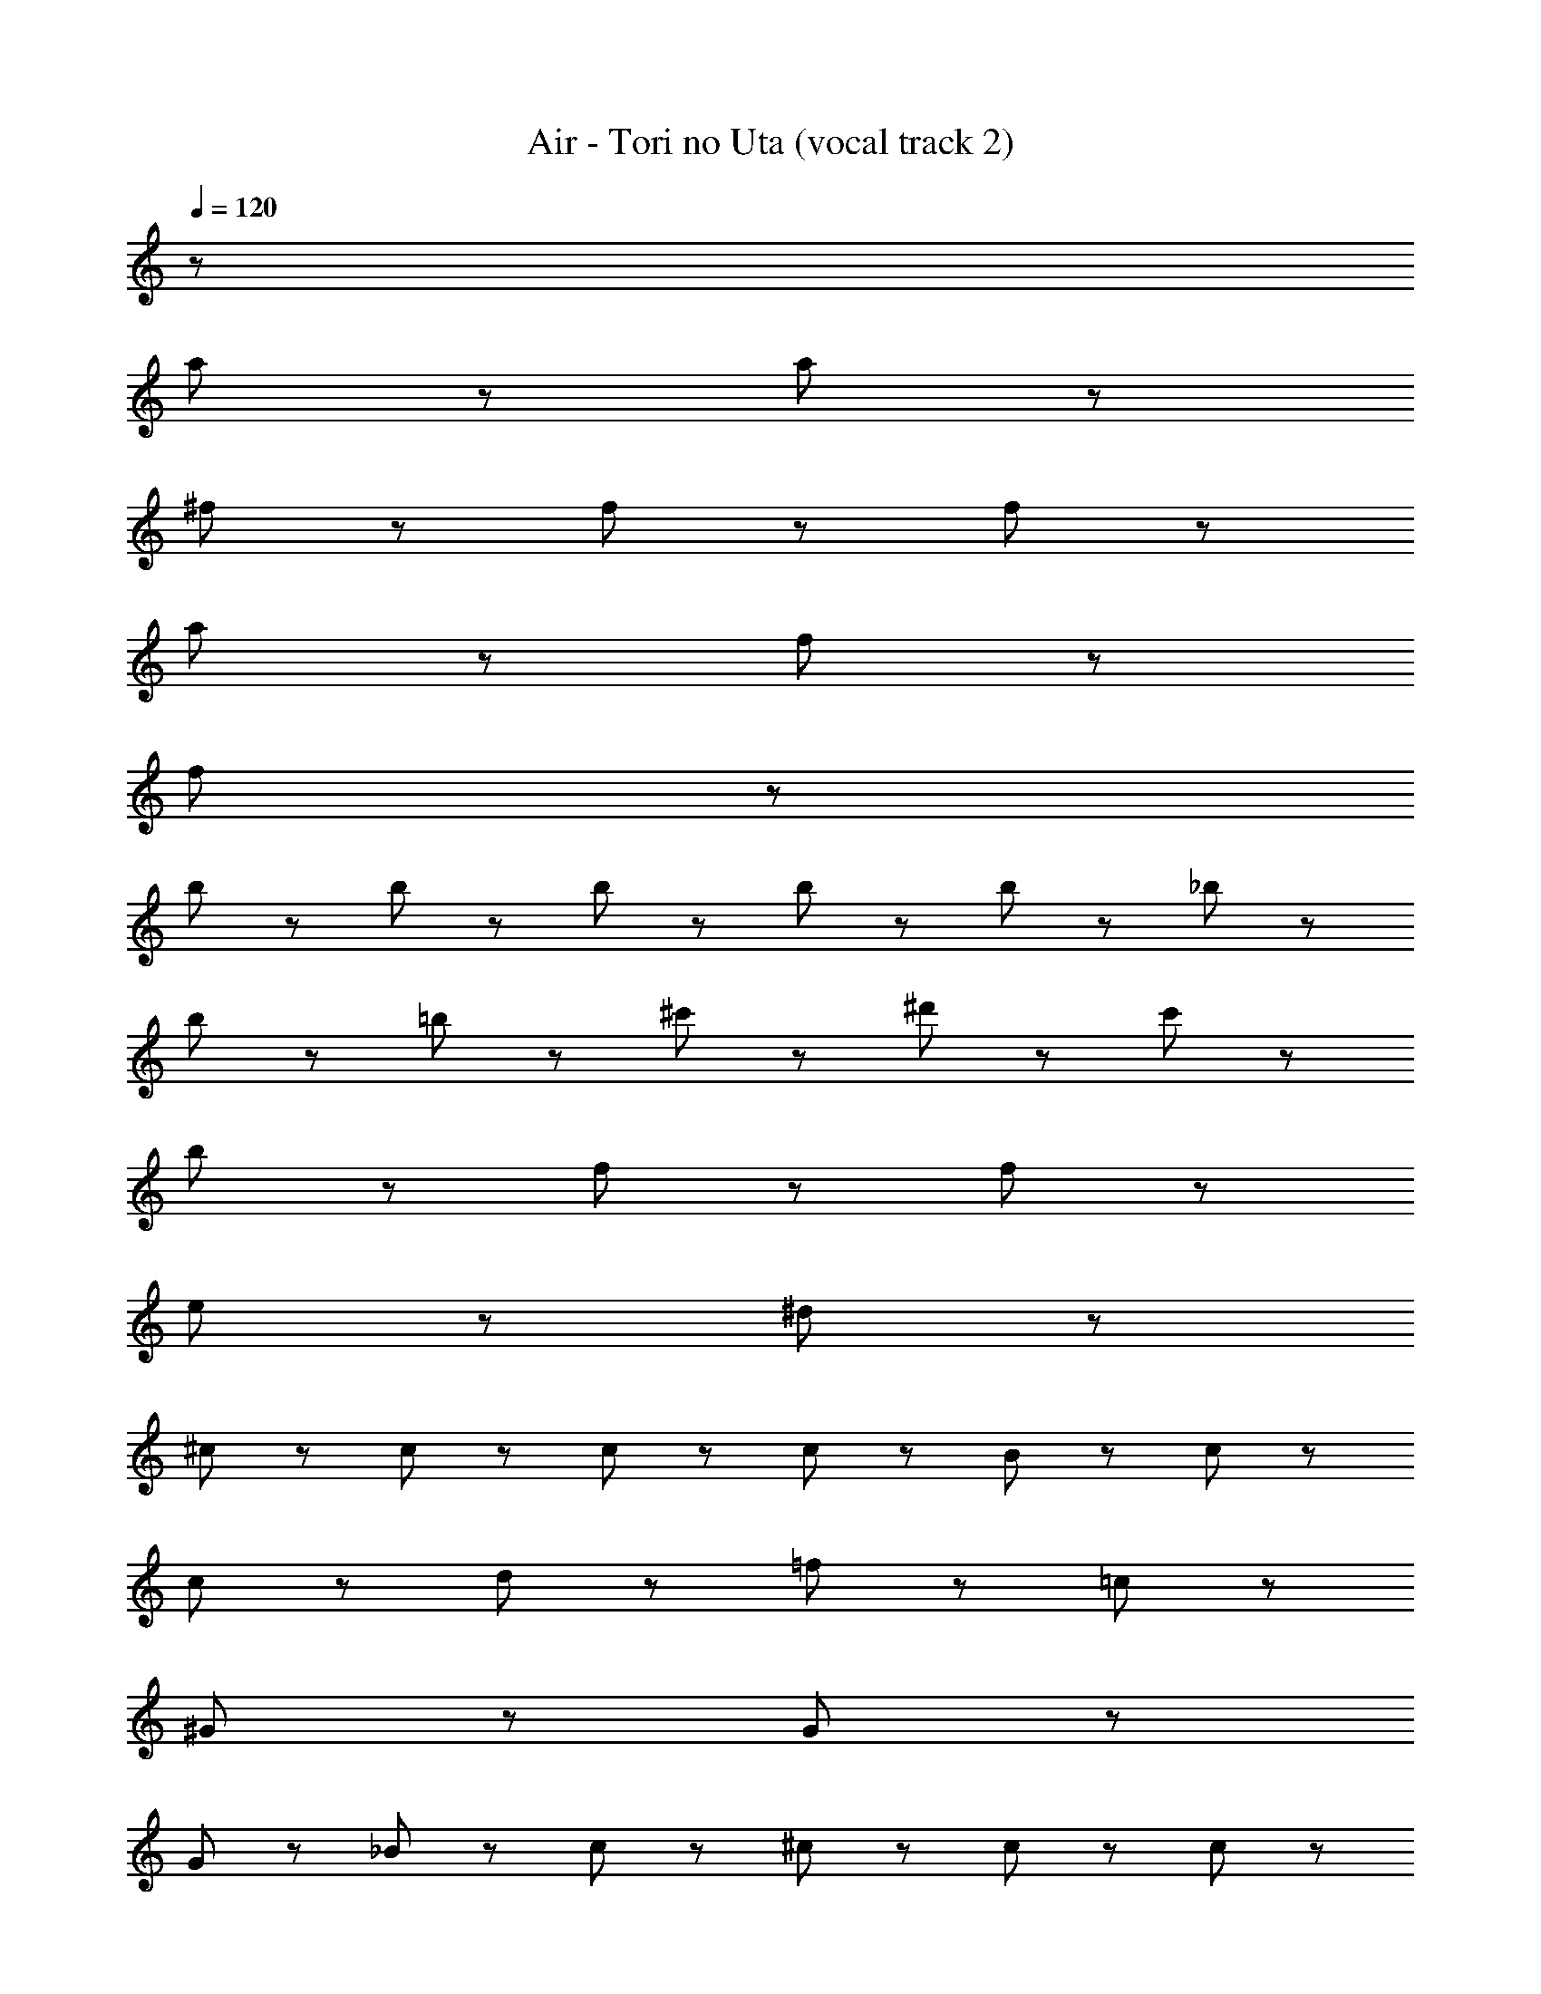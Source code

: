 X: 1
T: Air - Tori no Uta (vocal track 2)
Z: ABC Generated by Starbound Composer
L: 1/8
Q: 1/4=120
K: C
z178 
a47/48 z/48 a335/48 z/48 
^f47/48 z/48 f287/48 z/48 f95/48 z/48 
a335/48 z/48 f47/48 z/48 
f383/48 z3217/48 
b47/48 z/48 b71/48 z/48 b71/48 z/48 b47/48 z/48 b71/48 z/48 _b71/48 z/48 
b95/48 z/48 =b95/48 z/48 ^c'47/48 z/48 ^d'71/48 z/48 c'71/48 z/48 
b95/48 z/48 f47/48 z/48 f287/48 z/48 
e95/48 z/48 ^d95/48 z1441/48 
^c95/48 z/48 c47/48 z/48 c47/48 z/48 c47/48 z/48 B23/48 z/48 c215/48 z97/48 
c95/48 z/48 d95/48 z/48 =f95/48 z/48 =c143/48 z/48 
^G47/48 z/48 G287/48 z49/48 
G47/48 z/48 _B47/48 z/48 c143/48 z/48 ^c47/48 z/48 c47/48 z/48 c47/48 z/48 
^F23/48 z/48 c407/48 z97/48 
=c47/48 z/48 B47/48 z/48 c95/48 z/48 c47/48 z/48 B47/48 z/48 c47/48 z/48 f95/48 z/48 
f335/48 z97/48 
^c95/48 z/48 c47/48 z/48 =c23/48 z/48 ^c215/48 z97/48 
c95/48 z/48 d95/48 z/48 f95/48 z/48 =c143/48 z/48 
G47/48 z/48 G287/48 z49/48 
G47/48 z/48 B47/48 z/48 c143/48 z/48 e95/48 z/48 e47/48 z/48 
d23/48 z/48 e407/48 z97/48 
d47/48 z/48 ^c47/48 z/48 d95/48 z/48 d47/48 z/48 c47/48 z/48 d47/48 z/48 d95/48 z/48 
d47/48 z337/48 
[=d'47/48^f47/48] z/48 [=d95/48b95/48] z/48 [d47/48b47/48] z/48 [a23/48c23/48] z/48 [b215/48d215/48] z97/48 
[c47/48a47/48] z/48 [d47/48b47/48] z/48 [f47/48d'47/48] z/48 [d47/48b47/48] z/48 [A47/48e47/48] z/48 [A47/48f47/48] z/48 [A95/48e95/48] z/48 
[e47/48A47/48] z/48 [d23/48=G23/48] z/48 [=B311/48D311/48] z49/48 
[d95/48F95/48] z/48 [e47/48G47/48] z/48 [A47/48f47/48] z/48 [f47/48d'47/48] z/48 [d95/48b95/48] z/48 [b47/48d47/48] z/48 
[c23/48a23/48] z/48 [d215/48b215/48] z97/48 [c47/48a47/48] z/48 
[d47/48b47/48] z/48 [f47/48d'47/48] z/48 [d47/48b47/48] z/48 [d'47/48f47/48] z/48 [a47/48^f'47/48] z/48 [e'71/48a71/48] z/48 [f71/48d'71/48] z/48 
[d191/48b191/48] z/48 [a47/48c47/48] z/48 [d95/48b95/48] z/48 [f95/48c'95/48] z/48 
[f95/48d'95/48] z/48 [a95/48e'95/48] z/48 [d95/48b95/48] z/48 [d47/48b47/48] z/48 [c23/48a23/48] z/48 [b215/48d215/48] z97/48 
[a47/48c47/48] z/48 [d47/48b47/48] z/48 [f47/48d'47/48] z/48 [b47/48d47/48] z/48 [e47/48A47/48] z/48 [f47/48A47/48] z/48 [A95/48e95/48] z/48 
[e47/48A47/48] z/48 [d23/48G23/48] z/48 [D311/48B311/48] z49/48 
[F95/48d95/48] z/48 [e47/48G47/48] z/48 [A47/48f47/48] z/48 [f47/48d'47/48] z/48 [b95/48d95/48] z/48 [b47/48d47/48] z/48 
[c23/48a23/48] z/48 [d215/48b215/48] z97/48 [c47/48a47/48] z/48 
[b47/48d47/48] z/48 [f47/48d'47/48] z/48 [d47/48b47/48] z/48 [d'47/48f47/48] z/48 [a47/48f'47/48] z/48 [e'335/48a335/48] z/48 
[f47/48d'47/48] z/48 [f287/48d'287/48] z/48 [d'95/48f95/48] z/48 
[e'335/48a335/48] z/48 [d'47/48f47/48] z/48 
[f863/48d'863/48] 

